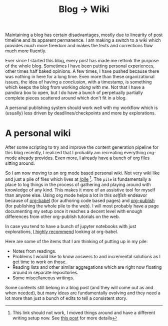 #+TITLE: Blog → Wiki
#+TAGS: personal

#+BEGIN_page-intro
Maintaining a blog has certain disadvantages, mostly due to linearity of post
timeline and its apparent permanence. I am making a switch to a wiki which
provides much more freedom and makes the texts and corrections flow much more
fluently.
#+END_page-intro

Ever since I started this blog, every post has made me rethink the purpose of
the whole blog. Sometimes I have been putting personal experiences, other times
half baked opinions. A few times, I have pushed because there was nothing in
here for a long time. Even more than these organizational issues, the idea of
having a /conclusion/, with a timestamp, is something which keeps the blog from
working /along with me/. Not that I have a pandora box to open, but I do have a
bunch of perpetually partially complete pieces scattered around which don't fit
in a blog.

A personal publishing system should work well with my workflow which is
(usually) less driven by deadlines/checkpoints and more by explorations.

* A personal wiki
After some scripting to try and improve the content generation pipeline for this
blog recently, I realized that I probably am recreating everything org-mode
already provides. Even more, I already have a bunch of org files sitting around.

So I am now moving to an org mode based personal wiki. Not very wiki like and
just a pile of files which lives at [[/pile]] [fn::This link should not work, I
moved things around and have a different writing setup now. See [[../../06/07/wiki-to-blog.org][this post]] for
more details]. The =pile= is fundamentally a place to log things in the process of
gathering and playing around with knowledge of any kind. This makes it more of
an assistive tool for myself than anyone else. Using org mode helps a lot in
this /selfish/ endeavor because of [[https://orgmode.org/worg/org-contrib/babel/][org-babel]] (for authoring code based pages) and
[[https://orgmode.org/manual/Publishing.html][org-publish]] (for publishing the whole pile to the web). I will most probably
have a page documenting my setup once it reaches a decent level with enough
differences from other org-publish tutorials on the web.

#+BEGIN_aside
In case you tend to have a bunch of jupyter notebooks with just explorations, [[../../../2016/11/02/org-babel/][I
highly recommend]] looking at org-babel.
#+END_aside

Here are some of the items that I am thinking of putting up in my pile:

- Notes from readings.
- Problems I would like to know answers to and incremental solutions as I get
  time to work on those.
- Reading lists and other similar aggregations which are right now floating
  around in separate repositories.
- Some miscellaneous writings.

Some contents still belong in a blog post (and they will come out as and when
needed), but many ideas are fundamentally evolving and they need a lot more than
just a bunch of edits to tell a consistent story.
